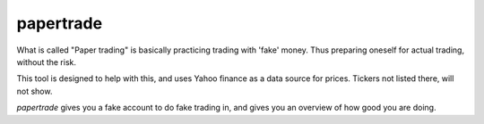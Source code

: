 papertrade
==========

What is called "Paper trading" is basically practicing trading with
'fake' money. Thus preparing oneself for actual trading, without the
risk.

This tool is designed to help with this, and uses Yahoo finance as a
data source for prices. Tickers not listed there, will not show.

*papertrade* gives you a fake account to do fake trading in, and gives
you an overview of how good you are doing.
